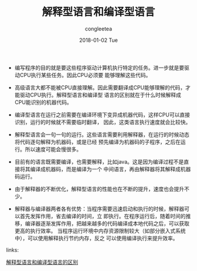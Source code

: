 #+TITLE:       解释型语言和编译型语言
#+AUTHOR:      congleetea
#+EMAIL:       congleetea@gmail.com
#+DATE:        2018-01-02 Tue
#+URI:         /blog/%y/%m/%d/解释型语言和编译型语言
#+KEYWORDS:    language
#+TAGS:        language
#+LANGUAGE:    en
#+OPTIONS:     H:3 num:nil toc:nil \n:nil ::t |:t ^:nil -:nil f:t *:t <:t
#+DESCRIPTION: 解释型语言和编译型语言

- 编写程序的目的就是要这些程序驱动计算机执行特定的任务。进一步就是要驱动CPU执行某些任务。因此CPU必须要
  能够理解这些代码。

- 高级语言大都不能被CPU直接理解。因此需要翻译成CPU能够理解的代码，才能驱动CPU执行。解释型语言和编译型
  语言的区别就在于什么时候解释成CPU能识别的机器代码。

- 编译型语言在运行之前需要在编译环境下变异成机器代码，这样CPU可以直接识别，运行的时候就不需要临时翻译，
  因此，这类语言执行速度就会比较快。

- 解释型语言会一句一句的运行。这些语言需要利用解释器，在运行的时候动态将代码逐句解释为机器码，或是已经
  预先编译为机器码的子程序，之后在运行。所以速度可能会慢很多。

- 目前有的语言既需要编译，也需要解释，比如java。这是因为编译过程不是直接将其编译成机器码，而是编译为一个
  中间语言，再由解释器将其解释成机器码运行。

- 由于解释器的不断优化，解释型语言的性能也在不断的提升，速度也会提升不少。

- 解释器与编译器两者各有优势：当程序需要迅速启动和执行的时候，解释器可以首先发挥作用，省去编译的时间，立
  即执行。在程序运行后，随着时间的推移，编译器逐渐发挥作用，把越来越多的代码编译成本地代码之后，可以获取
  更高的执行效率。 当程序运行环境中内存资源限制较大（如部分嵌入式系统中），可以使用解释执行节约内存，反之
  可以使用编译执行来提升效率。
  

links:

[[http://blog.csdn.net/zhu_xun/article/details/16921413][解释型语言和编译型语言的区别]]
